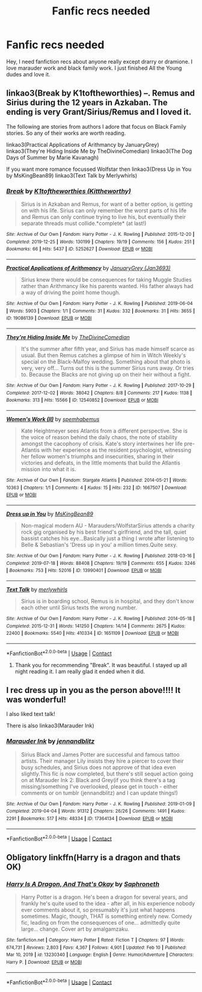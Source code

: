 #+TITLE: Fanfic recs needed

* Fanfic recs needed
:PROPERTIES:
:Author: GracielaGarcia
:Score: 0
:DateUnix: 1613950508.0
:DateShort: 2021-Feb-22
:FlairText: Recommendation
:END:
Hey, I need fanfiction recs about anyone really except drarry or dramione. I love marauder work and black family work. I just finished All the Young dudes and love it.


** linkao3(Break by K1toftheworthies) --. Remus and Sirius during the 12 years in Azkaban. The ending is very Grant/Sirius/Remus and I loved it.

The following are stories from authors I adore that focus on Black Family stories. So any of their works are worth reading.

linkao3(Practical Applications of Arithmancy by JanuaryGrey) linkao3(They're Hiding Inside Me by TheDivineComedian) linkao3(The Dog Days of Summer by Marie Kavanagh)

If you want more romance focussed Wolfstar then linkao3(Dress Up in You by MsKingBean89) linkao3(Text Talk by Merlywhirls)
:PROPERTIES:
:Author: WhistlingBanshee
:Score: 2
:DateUnix: 1613981041.0
:DateShort: 2021-Feb-22
:END:

*** [[https://archiveofourown.org/works/5252627][*/Break/*]] by [[https://www.archiveofourown.org/users/Kittheworthy/pseuds/K1toftheworthies][/K1toftheworthies (Kittheworthy)/]]

#+begin_quote
  Sirius is in Azkaban and Remus, for want of a better option, is getting on with his life. Sirius can only remember the worst parts of his life and Remus can only continue trying to live his, but eventually their separate threads must collide.*complete* (at last!)
#+end_quote

^{/Site/:} ^{Archive} ^{of} ^{Our} ^{Own} ^{*|*} ^{/Fandom/:} ^{Harry} ^{Potter} ^{-} ^{J.} ^{K.} ^{Rowling} ^{*|*} ^{/Published/:} ^{2015-12-20} ^{*|*} ^{/Completed/:} ^{2019-12-25} ^{*|*} ^{/Words/:} ^{130199} ^{*|*} ^{/Chapters/:} ^{19/19} ^{*|*} ^{/Comments/:} ^{156} ^{*|*} ^{/Kudos/:} ^{251} ^{*|*} ^{/Bookmarks/:} ^{66} ^{*|*} ^{/Hits/:} ^{5437} ^{*|*} ^{/ID/:} ^{5252627} ^{*|*} ^{/Download/:} ^{[[https://archiveofourown.org/downloads/5252627/Break.epub?updated_at=1580057625][EPUB]]} ^{or} ^{[[https://archiveofourown.org/downloads/5252627/Break.mobi?updated_at=1580057625][MOBI]]}

--------------

[[https://archiveofourown.org/works/19086139][*/Practical Applications of Arithmancy/*]] by [[https://www.archiveofourown.org/users/Jan3693/pseuds/JanuaryGrey][/JanuaryGrey (Jan3693)/]]

#+begin_quote
  Sirius knew there would be consequences for taking Muggle Studies rather than Arithmancy like his parents wanted. His father always had a way of driving the point home though.
#+end_quote

^{/Site/:} ^{Archive} ^{of} ^{Our} ^{Own} ^{*|*} ^{/Fandom/:} ^{Harry} ^{Potter} ^{-} ^{J.} ^{K.} ^{Rowling} ^{*|*} ^{/Published/:} ^{2019-06-04} ^{*|*} ^{/Words/:} ^{5903} ^{*|*} ^{/Chapters/:} ^{1/1} ^{*|*} ^{/Comments/:} ^{31} ^{*|*} ^{/Kudos/:} ^{332} ^{*|*} ^{/Bookmarks/:} ^{31} ^{*|*} ^{/Hits/:} ^{3655} ^{*|*} ^{/ID/:} ^{19086139} ^{*|*} ^{/Download/:} ^{[[https://archiveofourown.org/downloads/19086139/Practical%20Applications.epub?updated_at=1559616790][EPUB]]} ^{or} ^{[[https://archiveofourown.org/downloads/19086139/Practical%20Applications.mobi?updated_at=1559616790][MOBI]]}

--------------

[[https://archiveofourown.org/works/12540852][*/They're Hiding Inside Me/*]] by [[https://www.archiveofourown.org/users/TheDivineComedian/pseuds/TheDivineComedian][/TheDivineComedian/]]

#+begin_quote
  It's the summer after fifth year, and Sirius has made himself scarce as usual. But then Remus catches a glimpse of him in Witch Weekly's special on the Black-Malfoy wedding. Something about that photo is very, very off... Turns out this is the summer Sirius runs away. Or tries to. Because the Blacks are not giving up on their heir without a fight.
#+end_quote

^{/Site/:} ^{Archive} ^{of} ^{Our} ^{Own} ^{*|*} ^{/Fandom/:} ^{Harry} ^{Potter} ^{-} ^{J.} ^{K.} ^{Rowling} ^{*|*} ^{/Published/:} ^{2017-10-29} ^{*|*} ^{/Completed/:} ^{2017-12-02} ^{*|*} ^{/Words/:} ^{38042} ^{*|*} ^{/Chapters/:} ^{8/8} ^{*|*} ^{/Comments/:} ^{217} ^{*|*} ^{/Kudos/:} ^{1138} ^{*|*} ^{/Bookmarks/:} ^{313} ^{*|*} ^{/Hits/:} ^{15566} ^{*|*} ^{/ID/:} ^{12540852} ^{*|*} ^{/Download/:} ^{[[https://archiveofourown.org/downloads/12540852/Theyre%20Hiding%20Inside%20Me.epub?updated_at=1599312821][EPUB]]} ^{or} ^{[[https://archiveofourown.org/downloads/12540852/Theyre%20Hiding%20Inside%20Me.mobi?updated_at=1599312821][MOBI]]}

--------------

[[https://archiveofourown.org/works/1667507][*/Women's Work (II)/*]] by [[https://www.archiveofourown.org/users/spemhabemus/pseuds/spemhabemus][/spemhabemus/]]

#+begin_quote
  Kate Heightmeyer sees Atlantis from a different perspective. She is the voice of reason behind the daily chaos, the note of stability amongst the cacophony of crisis. Kate's story intertwines her life pre-Atlantis with her experience as the resident psychologist, witnessing her fellow women's triumphs and insecurities, sharing in their victories and defeats, in the little moments that build the Atlantis mission into what it is.
#+end_quote

^{/Site/:} ^{Archive} ^{of} ^{Our} ^{Own} ^{*|*} ^{/Fandom/:} ^{Stargate} ^{Atlantis} ^{*|*} ^{/Published/:} ^{2014-05-21} ^{*|*} ^{/Words/:} ^{10363} ^{*|*} ^{/Chapters/:} ^{1/1} ^{*|*} ^{/Comments/:} ^{4} ^{*|*} ^{/Kudos/:} ^{15} ^{*|*} ^{/Hits/:} ^{232} ^{*|*} ^{/ID/:} ^{1667507} ^{*|*} ^{/Download/:} ^{[[https://archiveofourown.org/downloads/1667507/Womens%20Work%20II.epub?updated_at=1492576763][EPUB]]} ^{or} ^{[[https://archiveofourown.org/downloads/1667507/Womens%20Work%20II.mobi?updated_at=1492576763][MOBI]]}

--------------

[[https://archiveofourown.org/works/13990401][*/Dress up in You/*]] by [[https://www.archiveofourown.org/users/MsKingBean89/pseuds/MsKingBean89][/MsKingBean89/]]

#+begin_quote
  Non-magical modern AU - Marauders/WolfstarSirius attends a charity rock gig organised by his best friend's girlfriend, and the tall, quiet bassist catches his eye...Basically just a thing I wrote after listening to Belle & Sebastian's 'Dress up in you' a million times.Quite sexy.
#+end_quote

^{/Site/:} ^{Archive} ^{of} ^{Our} ^{Own} ^{*|*} ^{/Fandom/:} ^{Harry} ^{Potter} ^{-} ^{J.} ^{K.} ^{Rowling} ^{*|*} ^{/Published/:} ^{2018-03-16} ^{*|*} ^{/Completed/:} ^{2019-07-18} ^{*|*} ^{/Words/:} ^{88408} ^{*|*} ^{/Chapters/:} ^{19/19} ^{*|*} ^{/Comments/:} ^{655} ^{*|*} ^{/Kudos/:} ^{3246} ^{*|*} ^{/Bookmarks/:} ^{753} ^{*|*} ^{/Hits/:} ^{52016} ^{*|*} ^{/ID/:} ^{13990401} ^{*|*} ^{/Download/:} ^{[[https://archiveofourown.org/downloads/13990401/Dress%20up%20in%20You.epub?updated_at=1613407872][EPUB]]} ^{or} ^{[[https://archiveofourown.org/downloads/13990401/Dress%20up%20in%20You.mobi?updated_at=1613407872][MOBI]]}

--------------

[[https://archiveofourown.org/works/1651109][*/Text Talk/*]] by [[https://www.archiveofourown.org/users/merlywhirls/pseuds/merlywhirls][/merlywhirls/]]

#+begin_quote
  Sirius is in boarding school, Remus is in hospital, and they don't know each other until Sirius texts the wrong number.
#+end_quote

^{/Site/:} ^{Archive} ^{of} ^{Our} ^{Own} ^{*|*} ^{/Fandom/:} ^{Harry} ^{Potter} ^{-} ^{J.} ^{K.} ^{Rowling} ^{*|*} ^{/Published/:} ^{2014-05-18} ^{*|*} ^{/Completed/:} ^{2015-12-31} ^{*|*} ^{/Words/:} ^{141250} ^{*|*} ^{/Chapters/:} ^{14/14} ^{*|*} ^{/Comments/:} ^{2675} ^{*|*} ^{/Kudos/:} ^{22400} ^{*|*} ^{/Bookmarks/:} ^{5540} ^{*|*} ^{/Hits/:} ^{410334} ^{*|*} ^{/ID/:} ^{1651109} ^{*|*} ^{/Download/:} ^{[[https://archiveofourown.org/downloads/1651109/Text%20Talk.epub?updated_at=1613780535][EPUB]]} ^{or} ^{[[https://archiveofourown.org/downloads/1651109/Text%20Talk.mobi?updated_at=1613780535][MOBI]]}

--------------

*FanfictionBot*^{2.0.0-beta} | [[https://github.com/FanfictionBot/reddit-ffn-bot/wiki/Usage][Usage]] | [[https://www.reddit.com/message/compose?to=tusing][Contact]]
:PROPERTIES:
:Author: FanfictionBot
:Score: 1
:DateUnix: 1613981090.0
:DateShort: 2021-Feb-22
:END:

**** Thank you for recommending "Break". It was beautiful. I stayed up all night reading it. I am really glad it ended when it did.
:PROPERTIES:
:Author: alexanderhamiltonjhn
:Score: 1
:DateUnix: 1614048261.0
:DateShort: 2021-Feb-23
:END:


** I rec dress up in you as the person above!!!! It was wonderful!

I also liked text talk!

There is also linkao3(Marauder Ink)
:PROPERTIES:
:Author: spookyshadowself
:Score: 2
:DateUnix: 1614146793.0
:DateShort: 2021-Feb-24
:END:

*** [[https://archiveofourown.org/works/17364134][*/Marauder Ink/*]] by [[https://www.archiveofourown.org/users/jennandblitz/pseuds/jennandblitz][/jennandblitz/]]

#+begin_quote
  Sirius Black and James Potter are successful and famous tattoo artists. Their manager Lily insists they hire a piercer to cover their busy schedules, and Sirius does not approve of that idea even slightly.This fic is now completed, but there's still sequel action going on at Marauder Ink 2: Black and Grey(if you think there's a tag missing/something I've overlooked, please get in touch - either comments or on tumblr (jennandblitz) and I can update things!)
#+end_quote

^{/Site/:} ^{Archive} ^{of} ^{Our} ^{Own} ^{*|*} ^{/Fandom/:} ^{Harry} ^{Potter} ^{-} ^{J.} ^{K.} ^{Rowling} ^{*|*} ^{/Published/:} ^{2019-01-09} ^{*|*} ^{/Completed/:} ^{2019-04-04} ^{*|*} ^{/Words/:} ^{91312} ^{*|*} ^{/Chapters/:} ^{26/26} ^{*|*} ^{/Comments/:} ^{1491} ^{*|*} ^{/Kudos/:} ^{2291} ^{*|*} ^{/Bookmarks/:} ^{517} ^{*|*} ^{/Hits/:} ^{48334} ^{*|*} ^{/ID/:} ^{17364134} ^{*|*} ^{/Download/:} ^{[[https://archiveofourown.org/downloads/17364134/Marauder%20Ink.epub?updated_at=1602596337][EPUB]]} ^{or} ^{[[https://archiveofourown.org/downloads/17364134/Marauder%20Ink.mobi?updated_at=1602596337][MOBI]]}

--------------

*FanfictionBot*^{2.0.0-beta} | [[https://github.com/FanfictionBot/reddit-ffn-bot/wiki/Usage][Usage]] | [[https://www.reddit.com/message/compose?to=tusing][Contact]]
:PROPERTIES:
:Author: FanfictionBot
:Score: 1
:DateUnix: 1614146810.0
:DateShort: 2021-Feb-24
:END:


** Obligatory linkffn(Harry is a dragon and thats OK)
:PROPERTIES:
:Author: PotatoBro42069
:Score: 1
:DateUnix: 1613951126.0
:DateShort: 2021-Feb-22
:END:

*** [[https://www.fanfiction.net/s/13230340/1/][*/Harry Is A Dragon, And That's Okay/*]] by [[https://www.fanfiction.net/u/2996114/Saphroneth][/Saphroneth/]]

#+begin_quote
  Harry Potter is a dragon. He's been a dragon for several years, and frankly he's quite used to the idea - after all, in his experience nobody ever comments about it, so presumably it's just what happens sometimes. Magic, though, THAT is something entirely new. Comedy fic, leading on from the consequences of one... admittedly quite large... change. Cover art by amalgamzaku.
#+end_quote

^{/Site/:} ^{fanfiction.net} ^{*|*} ^{/Category/:} ^{Harry} ^{Potter} ^{*|*} ^{/Rated/:} ^{Fiction} ^{T} ^{*|*} ^{/Chapters/:} ^{97} ^{*|*} ^{/Words/:} ^{674,731} ^{*|*} ^{/Reviews/:} ^{2,803} ^{*|*} ^{/Favs/:} ^{4,367} ^{*|*} ^{/Follows/:} ^{4,901} ^{*|*} ^{/Updated/:} ^{Feb} ^{10} ^{*|*} ^{/Published/:} ^{Mar} ^{10,} ^{2019} ^{*|*} ^{/id/:} ^{13230340} ^{*|*} ^{/Language/:} ^{English} ^{*|*} ^{/Genre/:} ^{Humor/Adventure} ^{*|*} ^{/Characters/:} ^{Harry} ^{P.} ^{*|*} ^{/Download/:} ^{[[http://www.ff2ebook.com/old/ffn-bot/index.php?id=13230340&source=ff&filetype=epub][EPUB]]} ^{or} ^{[[http://www.ff2ebook.com/old/ffn-bot/index.php?id=13230340&source=ff&filetype=mobi][MOBI]]}

--------------

*FanfictionBot*^{2.0.0-beta} | [[https://github.com/FanfictionBot/reddit-ffn-bot/wiki/Usage][Usage]] | [[https://www.reddit.com/message/compose?to=tusing][Contact]]
:PROPERTIES:
:Author: FanfictionBot
:Score: 1
:DateUnix: 1613951155.0
:DateShort: 2021-Feb-22
:END:
